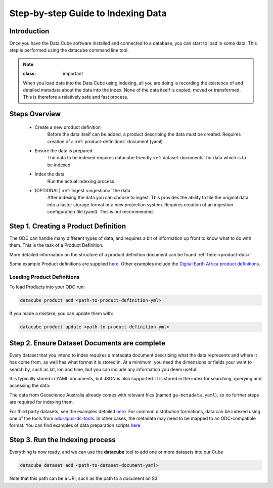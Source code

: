Step-by-step Guide to Indexing Data
=====================================

Introduction
****************

Once you have the Data Cube software installed and connected to a database, you can start to load in some data. This step is performed using the datacube command line tool.

.. admonition:: Note

  :class: important

  When you load data into the Data Cube using indexing, all you are doing is recording the existence of and detailed metadata about the data into the index. None of the data itself is copied, moved or transformed. This is therefore a relatively safe and fast process.

Steps Overview
******************

 * Create a new product definition
    Before the data itself can be added, a product describing the data must be created.
    Requires creation of a :ref:`product-definitions` document (yaml)

 * Ensure the data is prepared
    The data to be indexed requires datacube friendly :ref:`dataset-documents` for data which is to be indexed

 * Index the data
    Run the actual indexing process

 * (OPTIONAL) :ref:`Ingest <ingestion>` the data
    After indexing the data you can choose to ingest. This provides the ability to tile the original data into a faster storage format or a new projection system.
    Requires creation of an ingestion configuration file (yaml). This is not recommended.


Step 1. Creating a Product Definition
****************************************

The ODC can handle many different types of data, and requires a bit of
information up front to know what to do with them. This is the task of a
Product Definition.

More detailed information on the structure of a product definition document can be found :ref:`here <product-doc>`

Some example Product definitions are supplied `here <https://github.com/opendatacube/datacube-dataset-config/tree/master/products>`_.
Other examples include the `Digital Earth Africa product definitions <https://github.com/digitalearthafrica/config/tree/master/products>`_.


Loading Product Definitions
~~~~~~~~~~~~~~~~~~~~~~~~~~~~~

To load Products into your ODC run:

.. code-block:: bash

    datacube product add <path-to-product-definition-yml>

If you made a mistake, you can update them with:

.. code-block:: bash

    datacube product update <path-to-product-definition-yml>


Step 2. Ensure Dataset Documents are complete
*********************************************

Every dataset that you intend to index requires a metadata document describing what the data represents and where it has come
from, as well has what format it is stored in. At a minimum, you need the dimensions or fields your want to
search by, such as lat, lon and time, but you can include any information you deem useful.

It is typically stored in YAML documents, but JSON is also supported. It is stored in the index
for searching, querying and accessing the data.

The data from Geoscience Australia already comes with relevant files (named ``ga-metadata.yaml``), so
no further steps are required for indexing them.

For third party datasets, see the examples detailed `here <https://github.com/opendatacube/datacube-dataset-config#documented-examples>`__.
For common distribution formations, data can be indexed using one of the tools from `odc-apps-dc-tools <https://github.com/opendatacube/odc-tools/tree/develop/apps/dc_tools>`__.
In other cases, the metadata may need to be mapped to an ODC-compatible format. You can find examples of data preparation scripts `here <https://github.com/opendatacube/datacube-dataset-config/tree/main/old-prep-scripts>`__. 


Step 3. Run the Indexing process
********************************

Everything is now ready, and we can use the **datacube** tool to add one or more
datasets into our Cube

.. code-block:: bash

    datacube dataset add <path-to-dataset-document-yaml>

Note that this path can be a URI, such as the path to a document on S3.
